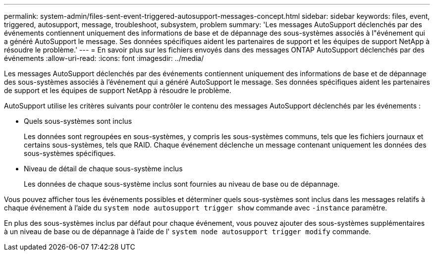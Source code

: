 ---
permalink: system-admin/files-sent-event-triggered-autosupport-messages-concept.html 
sidebar: sidebar 
keywords: files, event, triggered, autosupport, message, troubleshoot, subsystem, problem 
summary: 'Les messages AutoSupport déclenchés par des événements contiennent uniquement des informations de base et de dépannage des sous-systèmes associés à l"événement qui a généré AutoSupport le message. Ses données spécifiques aident les partenaires de support et les équipes de support NetApp à résoudre le problème.' 
---
= En savoir plus sur les fichiers envoyés dans des messages ONTAP AutoSupport déclenchés par des événements
:allow-uri-read: 
:icons: font
:imagesdir: ../media/


[role="lead"]
Les messages AutoSupport déclenchés par des événements contiennent uniquement des informations de base et de dépannage des sous-systèmes associés à l'événement qui a généré AutoSupport le message. Ses données spécifiques aident les partenaires de support et les équipes de support NetApp à résoudre le problème.

AutoSupport utilise les critères suivants pour contrôler le contenu des messages AutoSupport déclenchés par les événements :

* Quels sous-systèmes sont inclus
+
Les données sont regroupées en sous-systèmes, y compris les sous-systèmes communs, tels que les fichiers journaux et certains sous-systèmes, tels que RAID. Chaque événement déclenche un message contenant uniquement les données des sous-systèmes spécifiques.

* Niveau de détail de chaque sous-système inclus
+
Les données de chaque sous-système inclus sont fournies au niveau de base ou de dépannage.



Vous pouvez afficher tous les événements possibles et déterminer quels sous-systèmes sont inclus dans les messages relatifs à chaque événement à l'aide du `system node autosupport trigger show` commande avec `-instance` paramètre.

En plus des sous-systèmes inclus par défaut pour chaque événement, vous pouvez ajouter des sous-systèmes supplémentaires à un niveau de base ou de dépannage à l'aide de l' `system node autosupport trigger modify` commande.
